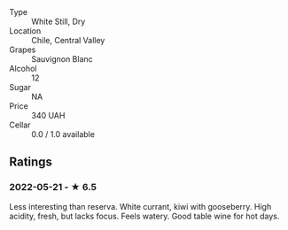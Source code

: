 - Type :: White Still, Dry
- Location :: Chile, Central Valley
- Grapes :: Sauvignon Blanc
- Alcohol :: 12
- Sugar :: NA
- Price :: 340 UAH
- Cellar :: 0.0 / 1.0 available

** Ratings

*** 2022-05-21 - ★ 6.5

Less interesting than reserva. White currant, kiwi with gooseberry. High acidity, fresh, but lacks focus. Feels watery. Good table wine for hot days.


